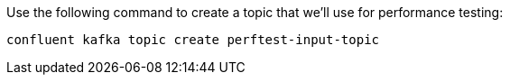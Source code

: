 Use the following command to create a topic that we'll use for performance testing:

```bash
confluent kafka topic create perftest-input-topic
```